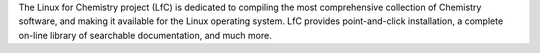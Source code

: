 .. title: Linux for Chemistry
.. slug: linux-for-chemistry
.. date: 2013-03-04
.. tags: Software Collection
.. link: http://www.randomfactory.com/lfc/lfc.html
.. category: Commercial
.. type: text commercial
.. comments: Consider putting this as a link, rather than as a program

The Linux for Chemistry project (LfC) is dedicated to compiling the most comprehensive collection of Chemistry software, and making it available for the Linux operating system. LfC provides point-and-click installation, a complete on-line library of searchable documentation, and much more.
